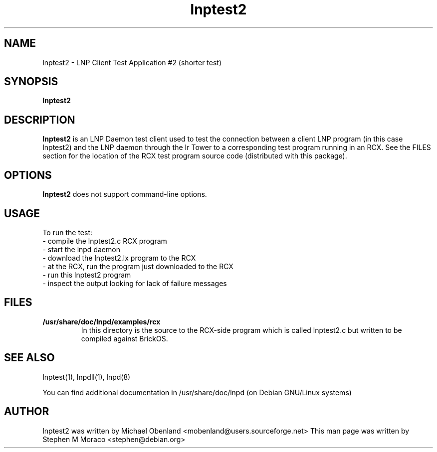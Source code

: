 .\"                                      Hey, EMACS: -*- nroff -*-
.\" First parameter, NAME, should be all caps
.\" Second parameter, SECTION, should be 1-8, maybe w/ subsection
.\" other parameters are allowed: see man(7), man(1)
.TH lnptest2 1 "January 23, 2005"
.\" Please adjust this date whenever revising the manpage.
.\"
.\" Some roff macros, for reference:
.\" .nh        disable hyphenation
.\" .hy        enable hyphenation
.\" .ad l      left justify
.\" .ad b      justify to both left and right margins
.\" .nf        disable filling
.\" .fi        enable filling
.\" .br        insert line break
.\" .sp <n>    insert n+1 empty lines
.\" for manpage-specific macros, see man(7)
.SH NAME
lnptest2 \- LNP Client Test Application #2 (shorter test)
.SH SYNOPSIS
.B lnptest2
.\"
.SH DESCRIPTION
.B lnptest2
is an LNP Daemon test client used to test the connection between a client LNP
program (in this case lnptest2) and the LNP daemon through the Ir Tower to a 
corresponding test program running in an RCX.  See the FILES section for the 
location of the RCX test program source code (distributed with this package).
.\"
.SH OPTIONS
.B lnptest2
does not support command-line options.
.\"
.SH USAGE
To run the test:
.br
\- compile the lnptest2.c RCX program 
.br
\- start the lnpd daemon
.br
\- download the lnptest2.lx program to the RCX
.br
\- at the RCX, run the program just downloaded to the RCX
.br
\- run this lnptest2 program
.br
\- inspect the output looking for lack of failure messages
.\"
.SH FILES
.TP
.B /usr/share/doc/lnpd/examples/rcx
In this directory is the source to the RCX-side program which is called
lnptest2.c but written to be compiled against BrickOS.
.\"
.SH SEE ALSO
lnptest(1), lnpdll(1), lnpd(8)
.sp 
You can find additional documentation in /usr/share/doc/lnpd (on Debian GNU/Linux systems) 
.\"
.SH AUTHOR
lnptest2 was written by Michael Obenland <mobenland@users.sourceforge.net>
This man page was written by Stephen M Moraco <stephen@debian.org>
